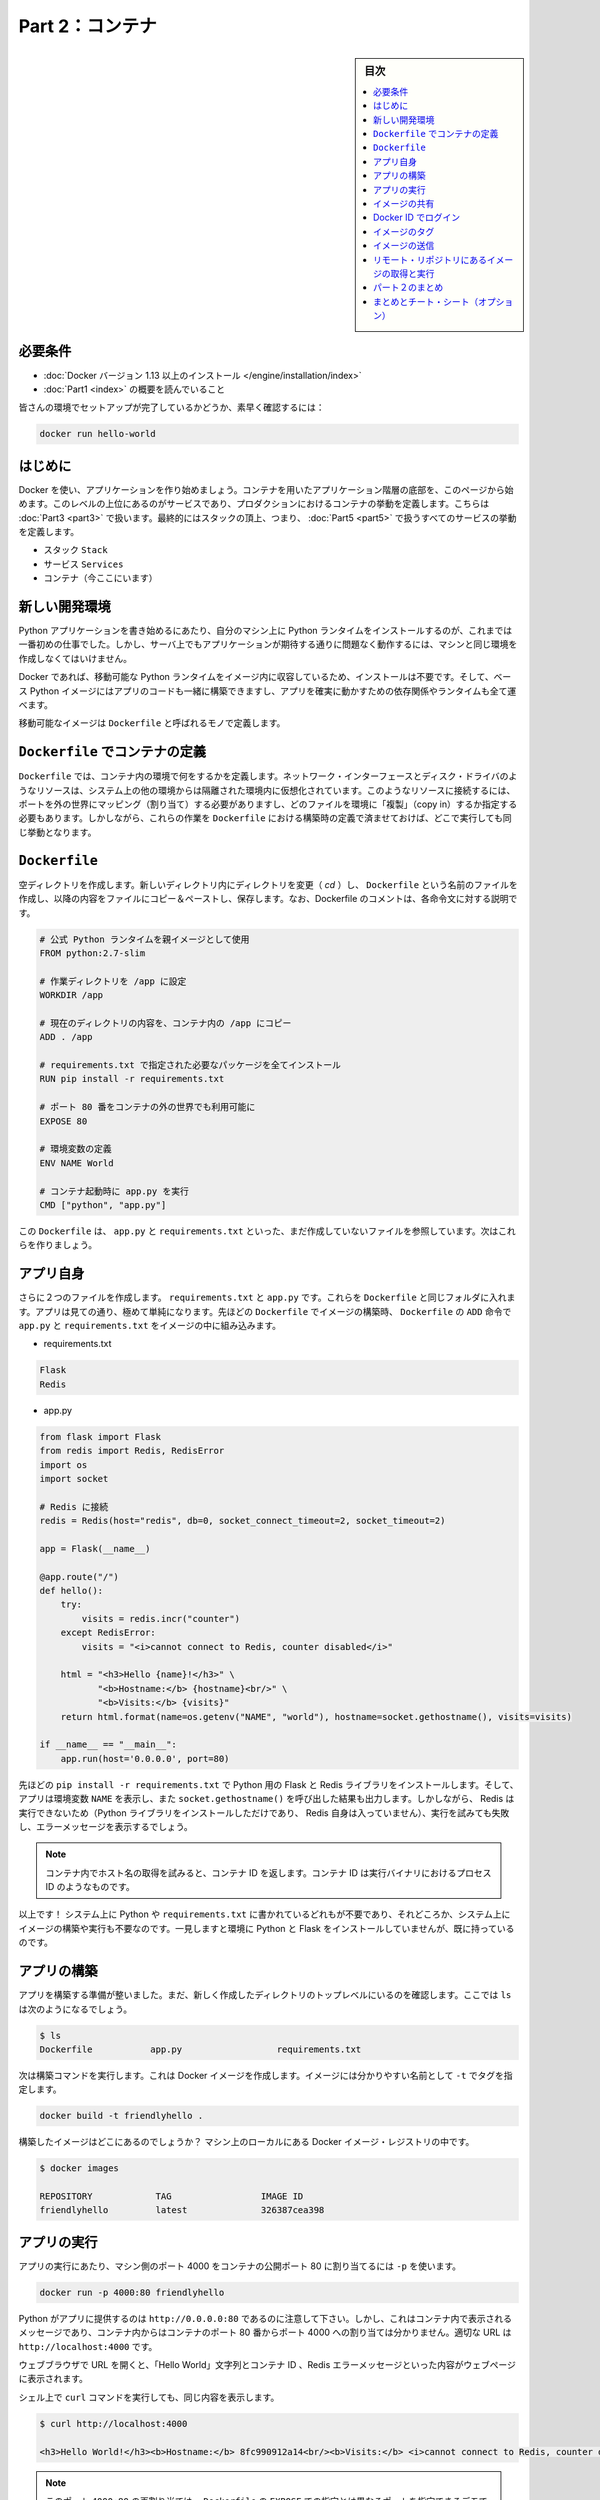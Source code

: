 ﻿.. -*- coding: utf-8 -*-
.. URL: https://docs.docker.com/get-started/part2/
   doc version: 17.06
      https://github.com/docker/docker.github.io/blob/master/get-started/part2.md
.. check date: 2017/09/02
.. Commits on Aug 26 2017 4445f27581bd2d190ecd69b6ca31b8dc04b2b9e3
.. -----------------------------------------------------------------------------

.. Get Started, Part 2: Containers

========================================
Part 2：コンテナ
========================================

.. sidebar:: 目次

   .. contents:: 
       :depth: 2
       :local:

.. Prerequisites

必要条件
==========

..    Install Docker version 1.13 or higher.
      Read the orientation in Part 1.

* :doc:`Docker バージョン 1.13 以上のインストール </engine/installation/index>`
* :doc:`Part1 <index>` の概要を読んでいること

..    Give your environment a quick test run to make sure you’re all set up:

皆さんの環境でセットアップが完了しているかどうか、素早く確認するには：

.. code-block:: bash

   docker run hello-world

.. Introduction

はじめに
==========

.. It’s time to begin building an app the Docker way. We’ll start at the bottom of the hierarchy of such an app, which is a container, which we cover on this page. Above this level is a service, which defines how containers behave in production, covered in Part 3. Finally, at the top level is the stack, defining the interactions of all the services, covered in Part 5.

Docker を使い、アプリケーションを作り始めましょう。コンテナを用いたアプリケーション階層の底部を、このページから始めます。このレベルの上位にあるのがサービスであり、プロダクションにおけるコンテナの挙動を定義します。こちらは :doc:`Part3 <part3>` で扱います。最終的にはスタックの頂上、つまり、 :doc:`Part5 <part5>` で扱うすべてのサービスの挙動を定義します。

..    Stack
    Services
    Container (you are here)

* スタック ``Stack``
* サービス ``Services``
* コンテナ（今ここにいます）

.. Your new development environment

.. _your-new-development-environment:

新しい開発環境
====================

.. In the past, if you were to start writing a Python app, your first order of business was to install a Python runtime onto your machine. But, that creates a situation where the environment on your machine has to be just so in order for your app to run as expected; ditto for the server that runs your app.

Python アプリケーションを書き始めるにあたり、自分のマシン上に Python ランタイムをインストールするのが、これまでは一番初めの仕事でした。しかし、サーバ上でもアプリケーションが期待する通りに問題なく動作するには、マシンと同じ環境を作成しなくてはいけません。

.. With Docker, you can just grab a portable Python runtime as an image, no installation necessary. Then, your build can include the base Python image right alongside your app code, ensuring that your app, its dependencies, and the runtime, all travel together.

Docker であれば、移動可能な Python ランタイムをイメージ内に収容しているため、インストールは不要です。そして、ベース Python イメージにはアプリのコードも一緒に構築できますし、アプリを確実に動かすための依存関係やランタイムも全て運べます。

.. These portable images are defined by something called a Dockerfile.

移動可能なイメージは ``Dockerfile`` と呼ばれるモノで定義します。

.. Define a container with a Dockerfile

.. _define-a-container-with-a-dockerfile:

``Dockerfile`` でコンテナの定義
========================================

.. Dockerfile will define what goes on in the environment inside your container. Access to resources like networking interfaces and disk drives is virtualized inside this environment, which is isolated from the rest of your system, so you have to map ports to the outside world, and be specific about what files you want to “copy in” to that environment. However, after doing that, you can expect that the build of your app defined in this Dockerfile will behave exactly the same wherever it runs.

``Dockerfile`` では、コンテナ内の環境で何をするかを定義します。ネットワーク・インターフェースとディスク・ドライバのようなリソースは、システム上の他の環境からは隔離された環境内に仮想化されています。このようなリソースに接続するには、ポートを外の世界にマッピング（割り当て）する必要がありますし、どのファイルを環境に「複製」（copy in）するか指定する必要もあります。しかしながら、これらの作業を ``Dockerfile`` における構築時の定義で済ませておけば、どこで実行しても同じ挙動となります。

.. Dockerfile

``Dockerfile``
====================

.. Create an empty directory. Change directories (cd) into the new directory, create a file called Dockerfile, copy-and-paste the following content into that file, and save it. Take note of the comments that explain each statement in your new Dockerfile.

空ディレクトリを作成します。新しいディレクトリ内にディレクトリを変更（ `cd` ）し、 ``Dockerfile`` という名前のファイルを作成し、以降の内容をファイルにコピー＆ペーストし、保存します。なお、Dockerfile のコメントは、各命令文に対する説明です。

.. code-block:: bash

   # 公式 Python ランタイムを親イメージとして使用
   FROM python:2.7-slim
   
   # 作業ディレクトリを /app に設定
   WORKDIR /app
   
   # 現在のディレクトリの内容を、コンテナ内の /app にコピー
   ADD . /app
   
   # requirements.txt で指定された必要なパッケージを全てインストール
   RUN pip install -r requirements.txt
   
   # ポート 80 番をコンテナの外の世界でも利用可能に
   EXPOSE 80
   
   # 環境変数の定義
   ENV NAME World
   
   # コンテナ起動時に app.py を実行
   CMD ["python", "app.py"]

.. This Dockerfile refers to a couple of files we haven’t created yet, namely app.py and requirements.txt. Let’s create those next.

この ``Dockerfile`` は、 ``app.py`` と ``requirements.txt`` といった、まだ作成していないファイルを参照しています。次はこれらを作りましょう。

.. The app itself

アプリ自身
==========

.. Create two more files, requirements.txt and app.py, and put them in the same folder with the Dockerfile. This completes our app, which as you can see is quite simple. When the above Dockerfile is built into an image, app.py and requirements.txt will be present because of that Dockerfile’s ADD command, and the output from app.py will be accessible over HTTP thanks to the EXPOSE command.

さらに２つのファイルを作成します。 ``requirements.txt`` と ``app.py`` です。これらを ``Dockerfile`` と同じフォルダに入れます。アプリは見ての通り、極めて単純になります。先ほどの ``Dockerfile`` でイメージの構築時、 ``Dockerfile`` の ``ADD`` 命令で ``app.py`` と ``requirements.txt`` をイメージの中に組み込みます。

* requirements.txt

.. code-block:: bash

   Flask
   Redis

* app.py

.. code-block:: bash

   from flask import Flask
   from redis import Redis, RedisError
   import os
   import socket
   
   # Redis に接続
   redis = Redis(host="redis", db=0, socket_connect_timeout=2, socket_timeout=2)
   
   app = Flask(__name__)
   
   @app.route("/")
   def hello():
       try:
           visits = redis.incr("counter")
       except RedisError:
           visits = "<i>cannot connect to Redis, counter disabled</i>"
   
       html = "<h3>Hello {name}!</h3>" \
              "<b>Hostname:</b> {hostname}<br/>" \
              "<b>Visits:</b> {visits}"
       return html.format(name=os.getenv("NAME", "world"), hostname=socket.gethostname(), visits=visits)
   
   if __name__ == "__main__":
       app.run(host='0.0.0.0', port=80)

.. Now we see that pip install -r requirements.txt installs the Flask and Redis libraries for Python, and the app prints the environment variable NAME, as well as the output of a call to socket.gethostname(). Finally, because Redis isn’t running (as we’ve only installed the Python library, and not Redis itself), we should expect that the attempt to use it here will fail and produce the error message.

先ほどの ``pip install -r requirements.txt`` で Python 用の Flask と Redis ライブラリをインストールします。そして、アプリは環境変数 ``NAME`` を表示し、また ``socket.gethostname()`` を呼び出した結果も出力します。しかしながら、 Redis は実行できないため（Python ライブラリをインストールしただけであり、 Redis 自身は入っていません）、実行を試みても失敗し、エラーメッセージを表示するでしょう。

..    Note: Accessing the name of the host when inside a container retrieves the container ID, which is like the process ID for a running executable.

.. note::

   コンテナ内でホスト名の取得を試みると、コンテナ ID を返します。コンテナ ID は実行バイナリにおけるプロセス ID のようなものです。

.. That’s it! You don’t need Python or anything in requirements.txt on your system, nor will building or running this image install them on your system. It doesn’t seem like you’ve really set up an environment with Python and Flask, but you have.

以上です！ システム上に Python や ``requirements.txt`` に書かれているどれもが不要であり、それどころか、システム上にイメージの構築や実行も不要なのです。一見しますと環境に Python と Flask をインストールしていませんが、既に持っているのです。

.. Build the app

アプリの構築
====================

.. We are ready to build the app. Make sure you are still at the top level of your new directory. Here’s what ls should show:

アプリを構築する準備が整いました。まだ、新しく作成したディレクトリのトップレベルにいるのを確認します。ここでは ``ls`` は次のようになるでしょう。

.. code-block:: bash

   $ ls
   Dockerfile		app.py			requirements.txt

.. Now run the build command. This creates a Docker image, which we’re going to tag using -t so it has a friendly name.


次は構築コマンドを実行します。これは Docker イメージを作成します。イメージには分かりやすい名前として ``-t`` でタグを指定します。

.. code-block:: bash

   docker build -t friendlyhello .

.. Where is your built image? It’s in your machine’s local Docker image registry:

構築したイメージはどこにあるのでしょうか？ マシン上のローカルにある Docker イメージ・レジストリの中です。

.. code-block:: bash

   $ docker images
   
   REPOSITORY            TAG                 IMAGE ID
   friendlyhello         latest              326387cea398

.. Run the app

アプリの実行
====================

.. Run the app, mapping your machine’s port 4000 to the container’s published port 80 using -p:

アプリの実行にあたり、マシン側のポート 4000 をコンテナの公開ポート 80 に割り当てるには ``-p`` を使います。

.. code-block:: bash

   docker run -p 4000:80 friendlyhello

.. You should see a notice that Python is serving your app at http://0.0.0.0:80. But that message is coming from inside the container, which doesn’t know you mapped port 80 of that container to 4000, making the correct URL http://localhost:4000.

Python がアプリに提供するのは ``http://0.0.0.0:80`` であるのに注意して下さい。しかし、これはコンテナ内で表示されるメッセージであり、コンテナ内からはコンテナのポート 80 番からポート 4000 への割り当ては分かりません。適切な URL は ``http://localhost:4000`` です。

.. Go to that URL in a web browser to see the display content served up on a web page, including “Hello World” text, the container ID, and the Redis error message.

ウェブブラウザで URL を開くと、「Hello World」文字列とコンテナ ID 、Redis エラーメッセージといった内容がウェブページに表示されます。

.. Hello World in browser
.. （図）

.. You can also use the curl command in a shell to view the same content.

シェル上で ``curl`` コマンドを実行しても、同じ内容を表示します。

.. code-block:: bash

   $ curl http://localhost:4000
   
   <h3>Hello World!</h3><b>Hostname:</b> 8fc990912a14<br/><b>Visits:</b> <i>cannot connect to Redis, counter disabled</i>

..    Note: This port remapping of 4000:80 is to demonstrate the difference between what you EXPOSE within the Dockerfile, and what you publish using docker run -p. In later steps, we’ll just map port 80 on the host to port 80 in the container and use http://localhost.

.. note::

   このポート ``4000:80`` の再割り当ては、 ``Dockerfile`` の ``EXPOSE`` での指定とは異なるポートを指定できるデモです。ここでは、 ``docker run -p`` で何を公開（ ``publish`` ）するかを指定しました。後の手順では、ホストのポート 80 をコンテナ内のポート 80 に割り当て、 ``http://localhost`` で接続します。

.. Hit CTRL+C in your terminal to quit.

ターミナル上で ``CTRL+C`` を実行し、終了します。

.. Now let’s run the app in the background, in detached mode:

次はアプリをバックグラウンドで動作するため、デタッチド・モード（detached mode）で実行しましょう。

.. code-block:: bash

   docker run -d -p 4000:80 friendlyhello

.. You get the long container ID for your app and then are kicked back to your terminal. Your container is running in the background. You can also see the abbreviated container ID with docker container ls (and both work interchangeably when running commands):

コマンドを実行しますと、アプリの長いコンテナ ID を表示し、ターミナルに戻ります。コンテナはバックグラウンドで実行中です。なお、 ``docker container ls`` で短縮コンテナ ID を確認できます（コマンド実行時は、長いコンテナ ID と短縮 ID のどちらも利用できます）。

.. code-block:: bash

   $ docker container ls
   CONTAINER ID        IMAGE               COMMAND             CREATED
   1fa4ab2cf395        friendlyhello       "python app.py"     28 seconds ago

.. You’ll see that CONTAINER ID matches what’s on http://localhost:4000.

このように ``http://localhost:4000`` で表示したものと同じコンテナ ID （ ``CONTAINER ID`` ）が表示されます。

.. Now use docker stop to end the process, using the CONTAINER ID, like so:

あとは、プロセスを停止するために ``docker stop`` コマンドでコンテナ ID を次のように指定します。

.. code-block:: bash

   docker stop 1fa4ab2cf395

.. Share your image

.. _share-your-image:

イメージの共有
====================

.. To demonstrate the portability of what we just created, let’s upload our built image and run it somewhere else. After all, you’ll need to learn how to push to registries when you want to deploy containers to production.

作成したイメージの移動性（ポータビリティ）を実証するため、イメージをアップロードし、どこかで動かしましょう。そのためには、コンテナをプロダクションにデプロイする時、どのようにレジストリに送信（push）するかを学ぶ必要があります。

.. A registry is a collection of repositories, and a repository is a collection of images—sort of like a GitHub repository, except the code is already built. An account on a registry can create many repositories. The docker CLI uses Docker’s public registry by default.

レジストリ（registry）はリポジトリの集まりであり、リポジトリとはイメージの集まりです。これは GitHub リポジトリのようなものですが、コードが既に構築済みである点が異なります。レジストリのアカウント（利用者）は多くのリポジトリを作成できます。 ``docker`` コマンドライン・インターフェースは、デフォルトで Docker の公開リポジトリを使います。

..    Note: We’ll be using Docker’s public registry here just because it’s free and pre-configured, but there are many public ones to choose from, and you can even set up your own private registry using Docker Trusted Registry.

.. note::

   ここでは無料に使えて設定済みの Docker 公開レジストリを使いますが、他の公開レジストリからもお選びいただけます。あるいは、 Docker Trusted Regsitry をセットアップしたら、自分のプライベートなレジストリも使えます。

.. Log in with your Docker ID

Docker ID でログイン
====================

.. If you don’t have a Docker account, sign up for one at cloud.docker.com. Make note of your username.

Docker アカウントをお持ちでなければ、 `cloud.docker.com <https://cloud.docker.com/>`_ でサインアップ（登録）します。そのとき、ユーザ名をお控えください。

.. Log in to the Docker public registry on your local machine.

自分のローカルマシンから Docker 公開レジストリにログインします。

.. code-block:: bash

   docker login

.. Tag the image

.. _tag-the-image:

イメージのタグ
====================

.. The notation for associating a local image with a repository on a registry is username/repository:tag. The tag is optional, but recommended, since it is the mechanism that registries use to give Docker images a version. Give the repository and tag meaningful names for the context, such as get-started:part1. This will put the image in the get-started repository and tag it as part1.

ローカルのイメージとレジストリ上にあるリポジトリとを関連付ける概念は、 ``ユーザ名/リポジトリ:タグ`` です。タグはオプションですが、指定が推奨されています。これは、レジストリにおける Docker イメージのバージョン指定の仕組みに使うためです。指定するのは ``get-started:part`` のように、レポジトリ名と意味のあるタグ名です。こちらはイメージを ``get-started`` リポジトリに、タグを ``part1`` として送信します。

.. Now, put it all together to tag the image. Run docker tag image with your username, repository, and tag names so that the image will upload to your desired destination. The syntax of the command is:

次はイメージにタグをつけます。 ``docker tag image`` でユーザ名、リポジトリ、タグ名をしていすると、任意の場所へイメージをアップロードします。コマンドの構文は次の通りです。

.. code-block:: bash

   docker tag image ユーザ名/リポジトリ:タグ

.. For example:

例：

.. code-block:: bash

   docker tag friendlyhello john/get-started:part1

.. Run docker images to see your newly tagged image. (You can also use docker image ls.)

:doc:`docker images </engine/reference/commandline/images>` で直近にタグ付けしたイメージを表示します。（ ``docker image ls`` でも同様です）

.. code-block:: bash

   $ docker images
   REPOSITORY               TAG                 IMAGE ID            CREATED             SIZE
   friendlyhello            latest              d9e555c53008        3 minutes ago       195MB
   john/get-started         part1               d9e555c53008        3 minutes ago       195MB
   python                   2.7-slim            1c7128a655f6        5 days ago          183MB
   ...

.. Publish the image

イメージの送信
====================

.. Upload your tagged image to the repository:

タグ付けしたイメージをリポジトリにアップロードします。

.. code-block:: bash

   docker push username/repository:tag

.. Once complete, the results of this upload are publicly available. If you log in to Docker Hub, you will see the new image there, with its pull command.

完了したら、アップロード結果が表示され、誰でも利用可能になります。 `Docker Hub <https://hub.docker.com/>`_ にログインしたら、pull コマンドで取得可能な新しいイメージが表示されます。

.. Pull and run the image from the remote repository

リモート・リポジトリにあるイメージの取得と実行
==================================================

.. From now on, you can use docker run and run your app on any machine with this command:

あとは ``docker run`` コマンドをつかい、あらゆるマシン上でアプリを実行できます。

.. code-block:: bash

   docker run -p 4000:80 username/repository:tag

.. If the image isn’t available locally on the machine, Docker will pull it from the repository.

もしもイメージがマシン上のローカルに存在しなければ、 Docker はリポジトリから取得します。

.. code-block:: bash

   docker image rm <iイメージ ID>

.. code-block:: bash

   $ docker run -p 4000:80 john/get-started:part1
   Unable to find image 'john/get-started:part1' locally
   part1: Pulling from orangesnap/get-started
   10a267c67f42: Already exists
   f68a39a6a5e4: Already exists
   9beaffc0cf19: Already exists
   3c1fe835fb6b: Already exists
   4c9f1fa8fcb8: Already exists
   ee7d8f576a14: Already exists
   fbccdcced46e: Already exists
   Digest: sha256:0601c866aab2adcc6498200efd0f754037e909e5fd42069adeff72d1e2439068
   Status: Downloaded newer image for john/get-started:part1
    * Running on http://0.0.0.0:80/ (Press CTRL+C to quit)

..    Note: If you don’t specify the :tag portion of these commands, the tag of :latest will be assumed, both when you build and when you run images. Docker will use the last version of the image that ran without a tag specified (not necessarily the most recent image).

.. note::

   各コマンドで ``:タグ`` を指定しなければ、 ``:latest`` タグが指定されたものとみなされます。これは build 時も run 時も同様です。Docker はイメージに対するタグの指定がなければ（直近のイメージであれば不要です）、最新版を使います。

.. No matter where docker run executes, it pulls your image, along with Python and all the dependencies from requirements.txt, and runs your code. It all travels together in a neat little package, and the host machine doesn’t have to install anything but Docker to run it.

どこで ``docker run`` を実行したとしても、 Python と ``requirements.txt`` で指定した全ての依存関係と実行するコードが入ったイメージをダウンロード（pull）します。整った小さなパッケージで全てを持ち運びできます。そして、ホストマシン上では Docker さえ実行できれば、何もインストールする必要はありません。

.. Conclusion of part two

パート２のまとめ
====================

.. That’s all for this page. In the next section, we will learn how to scale our application by running this container in a service.

以上でこのページは終わりです。次のセクションでは、 **サービス** としてこのコンテナを実行し、アプリケーションをどのようにスケールするかを学びましょう。

.. Continue to Part 3 »

* :doc:`パート３へ進む <part3>`

.. Recap and cheat sheet (optional)

まとめとチート・シート（オプション）
========================================

.. Here’s a terminal recording of what was covered on this page:

`このページで扱ったターミナルの録画 <https://asciinema.org/a/blkah0l4ds33tbe06y4vkme6g>`_ がこちらです。

.. Here is a list of the basic Docker commands from this page, and some related ones if you’d like to explore a bit before moving on.

こちらはこのページで扱った Docker の基本コマンドと関連コマンドです。次に進む前に、試してみてはいかがでしょうか。

.. code-block:: bash

   docker build -t friendlyname .               # このディレクトリ内にある DockerFile でイメージ作成
   docker run -p 4000:80 friendlyname  # "friendlyname" の実行にあたり、ポート 4000 を 80 に割り当て
   docker run -d -p 4000:80 friendlyname                            # 同じですが、デタッチド・モード
   docker container ls                                                  # 全ての実行中コンテナを表示
   docker container ls -a                                       # 停止中も含めて全てのコンテナを表示
   docker container stop <hash>                                       # 指定したコンテナを丁寧に停止
   docker container kill <hash>                               # 指定したコンテナを強制シャットダウン
   docker container rm <hash>                                   # マシン上から指定したコンテナを削除
   docker container rm $(docker container ls -a -q)                           # 全てのコンテナを削除
   docker image ls -a                                               # マシン上の全てのイメージを表示
   docker image rm <image id>                                       # マシン上の特定のイメージを削除
   docker image rm $(docker image ls -a -q)                         # マシン上の全てのイメージを削除
   docker login                                       # CLI セッションで Docker の認証を行いログイン
   docker tag <image> username/repository:tag      # レジストリにアップロードする <image> にタグ付け
   docker push username/repository:tag                                  # タグ付けしたイメージを送信
   docker run username/repository:tag                               # レジストリにあるイメージを実行

.. seealso::

   Get Started, Part 2: Containers | Docker Documentation
      https://docs.docker.com/get-started/part2/


